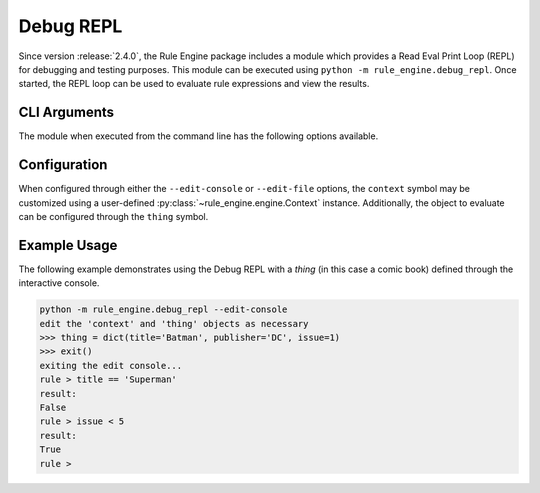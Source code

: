 .. _debug-repl:

Debug REPL
==========
Since version :release:`2.4.0`, the Rule Engine package includes a module which provides a Read Eval Print Loop (REPL)
for debugging and testing purposes. This module can be executed using ``python -m rule_engine.debug_repl``. Once
started, the REPL loop can be used to evaluate rule expressions and view the results.

CLI Arguments
-------------

The module when executed from the command line has the following options available.

.. program:: debug_repl

.. option:: --edit-console

   Start an interactive Python console that allows the user to setup the environment for the rule evaluation.

.. option:: --edit-file <path>

   Run the specified file containing Python source code, allowing it to setup the environment for the rule evaluation.

Configuration
-------------
When configured through either the ``--edit-console`` or ``--edit-file`` options, the ``context`` symbol may be
customized using a user-defined :py:class:`~rule_engine.engine.Context` instance. Additionally, the object to evaluate
can be configured through the ``thing`` symbol.

Example Usage
-------------
The following example demonstrates using the Debug REPL with a *thing* (in this case a comic book) defined through the
interactive console.

.. code-block:: text

    python -m rule_engine.debug_repl --edit-console
    edit the 'context' and 'thing' objects as necessary
    >>> thing = dict(title='Batman', publisher='DC', issue=1)
    >>> exit()
    exiting the edit console...
    rule > title == 'Superman'
    result:
    False
    rule > issue < 5
    result:
    True
    rule >
